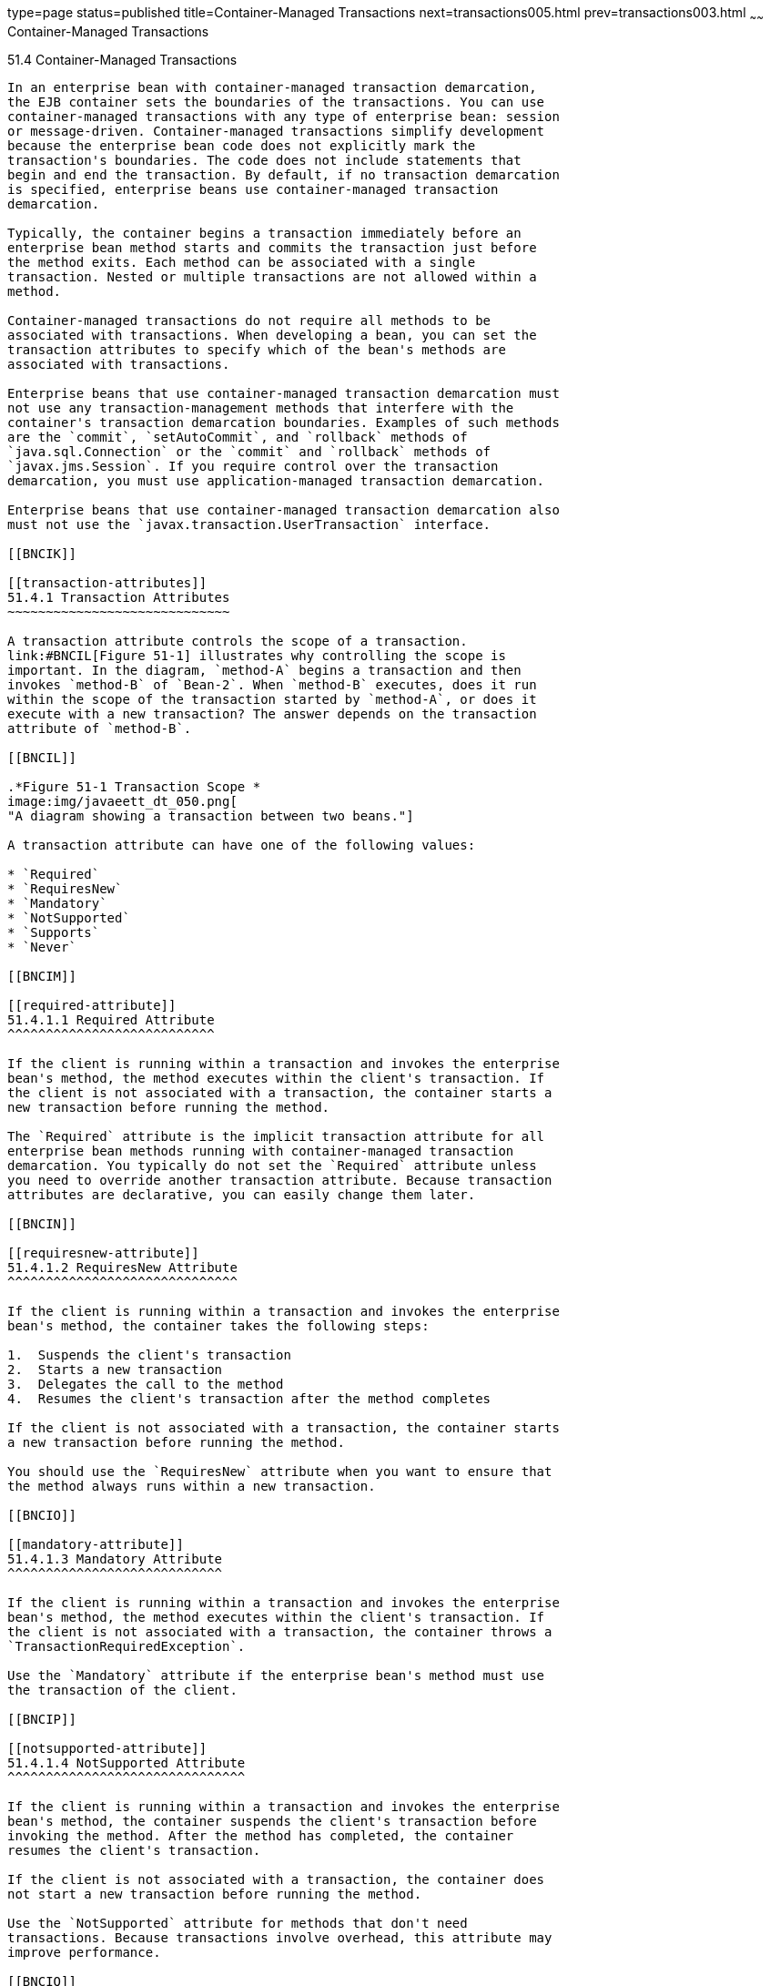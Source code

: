 type=page
status=published
title=Container-Managed Transactions
next=transactions005.html
prev=transactions003.html
~~~~~~
Container-Managed Transactions
==============================

[[BNCIJ]]

[[container-managed-transactions]]
51.4 Container-Managed Transactions
-----------------------------------

In an enterprise bean with container-managed transaction demarcation,
the EJB container sets the boundaries of the transactions. You can use
container-managed transactions with any type of enterprise bean: session
or message-driven. Container-managed transactions simplify development
because the enterprise bean code does not explicitly mark the
transaction's boundaries. The code does not include statements that
begin and end the transaction. By default, if no transaction demarcation
is specified, enterprise beans use container-managed transaction
demarcation.

Typically, the container begins a transaction immediately before an
enterprise bean method starts and commits the transaction just before
the method exits. Each method can be associated with a single
transaction. Nested or multiple transactions are not allowed within a
method.

Container-managed transactions do not require all methods to be
associated with transactions. When developing a bean, you can set the
transaction attributes to specify which of the bean's methods are
associated with transactions.

Enterprise beans that use container-managed transaction demarcation must
not use any transaction-management methods that interfere with the
container's transaction demarcation boundaries. Examples of such methods
are the `commit`, `setAutoCommit`, and `rollback` methods of
`java.sql.Connection` or the `commit` and `rollback` methods of
`javax.jms.Session`. If you require control over the transaction
demarcation, you must use application-managed transaction demarcation.

Enterprise beans that use container-managed transaction demarcation also
must not use the `javax.transaction.UserTransaction` interface.

[[BNCIK]]

[[transaction-attributes]]
51.4.1 Transaction Attributes
~~~~~~~~~~~~~~~~~~~~~~~~~~~~~

A transaction attribute controls the scope of a transaction.
link:#BNCIL[Figure 51-1] illustrates why controlling the scope is
important. In the diagram, `method-A` begins a transaction and then
invokes `method-B` of `Bean-2`. When `method-B` executes, does it run
within the scope of the transaction started by `method-A`, or does it
execute with a new transaction? The answer depends on the transaction
attribute of `method-B`.

[[BNCIL]]

.*Figure 51-1 Transaction Scope *
image:img/javaeett_dt_050.png[
"A diagram showing a transaction between two beans."]

A transaction attribute can have one of the following values:

* `Required`
* `RequiresNew`
* `Mandatory`
* `NotSupported`
* `Supports`
* `Never`

[[BNCIM]]

[[required-attribute]]
51.4.1.1 Required Attribute
^^^^^^^^^^^^^^^^^^^^^^^^^^^

If the client is running within a transaction and invokes the enterprise
bean's method, the method executes within the client's transaction. If
the client is not associated with a transaction, the container starts a
new transaction before running the method.

The `Required` attribute is the implicit transaction attribute for all
enterprise bean methods running with container-managed transaction
demarcation. You typically do not set the `Required` attribute unless
you need to override another transaction attribute. Because transaction
attributes are declarative, you can easily change them later.

[[BNCIN]]

[[requiresnew-attribute]]
51.4.1.2 RequiresNew Attribute
^^^^^^^^^^^^^^^^^^^^^^^^^^^^^^

If the client is running within a transaction and invokes the enterprise
bean's method, the container takes the following steps:

1.  Suspends the client's transaction
2.  Starts a new transaction
3.  Delegates the call to the method
4.  Resumes the client's transaction after the method completes

If the client is not associated with a transaction, the container starts
a new transaction before running the method.

You should use the `RequiresNew` attribute when you want to ensure that
the method always runs within a new transaction.

[[BNCIO]]

[[mandatory-attribute]]
51.4.1.3 Mandatory Attribute
^^^^^^^^^^^^^^^^^^^^^^^^^^^^

If the client is running within a transaction and invokes the enterprise
bean's method, the method executes within the client's transaction. If
the client is not associated with a transaction, the container throws a
`TransactionRequiredException`.

Use the `Mandatory` attribute if the enterprise bean's method must use
the transaction of the client.

[[BNCIP]]

[[notsupported-attribute]]
51.4.1.4 NotSupported Attribute
^^^^^^^^^^^^^^^^^^^^^^^^^^^^^^^

If the client is running within a transaction and invokes the enterprise
bean's method, the container suspends the client's transaction before
invoking the method. After the method has completed, the container
resumes the client's transaction.

If the client is not associated with a transaction, the container does
not start a new transaction before running the method.

Use the `NotSupported` attribute for methods that don't need
transactions. Because transactions involve overhead, this attribute may
improve performance.

[[BNCIQ]]

[[supports-attribute]]
51.4.1.5 Supports Attribute
^^^^^^^^^^^^^^^^^^^^^^^^^^^

If the client is running within a transaction and invokes the enterprise
bean's method, the method executes within the client's transaction. If
the client is not associated with a transaction, the container does not
start a new transaction before running the method.

Because the transactional behavior of the method may vary, you should
use the `Supports` attribute with caution.

[[BNCIR]]

[[never-attribute]]
51.4.1.6 Never Attribute
^^^^^^^^^^^^^^^^^^^^^^^^

If the client is running within a transaction and invokes the enterprise
bean's method, the container throws a `RemoteException`. If the client
is not associated with a transaction, the container does not start a new
transaction before running the method.

[[BNCIS]]

[[summary-of-transaction-attributes]]
51.4.1.7 Summary of Transaction Attributes
^^^^^^^^^^^^^^^^^^^^^^^^^^^^^^^^^^^^^^^^^^

link:#BNCIT[Table 51-1] summarizes the effects of the transaction
attributes. Both the `T1` and the `T2` transactions are controlled by
the container. A `T1` transaction is associated with the client that
calls a method in the enterprise bean. In most cases, the client is
another enterprise bean. A `T2` transaction is started by the container
just before the method executes.

In the last column of link:#BNCIT[Table 51-1], the word "None" means
that the business method does not execute within a transaction
controlled by the container. However, the database calls in such a
business method might be controlled by the transaction manager of the
database management system.

[[sthref233]][[BNCIT]]

Table 51-1 Transaction Attributes and Scope

[width="57%",cols="50%,50%,",options="header",]
|=======================================================================
|Transaction Attribute |Client's Transaction |Business Method's
Transaction
|`Required` |None |T2

|`Required` |T1 |T1

|`RequiresNew` |None |T2

|`RequiresNew` |T1 |T2

|`Mandatory` |None |Error

|`Mandatory` |T1 |T1

|`NotSupported` |None |None

|`NotSupported` |T1 |None

|`Supports` |None |None

|`Supports` |T1 |T1

|`Never` |None |None

|`Never` |T1 |Error
|=======================================================================


[[BNCIU]]

[[setting-transaction-attributes]]
51.4.1.8 Setting Transaction Attributes
^^^^^^^^^^^^^^^^^^^^^^^^^^^^^^^^^^^^^^^

Transaction attributes are specified by decorating the enterprise bean
class or method with a `javax.ejb.TransactionAttribute` annotation and
setting it to one of the `javax.ejb.TransactionAttributeType` constants.

If you decorate the enterprise bean class with `@TransactionAttribute`,
the specified `TransactionAttributeType` is applied to all the business
methods in the class. Decorating a business method with
`@TransactionAttribute` applies the `TransactionAttributeType` only to
that method. If a `@TransactionAttribute` annotation decorates both the
class and the method, the method `TransactionAttributeType` overrides
the class `TransactionAttributeType`.

The `TransactionAttributeType` constants shown in link:#GKCFD[Table
51-2] encapsulate the transaction attributes described earlier in this
section.

[[sthref234]][[GKCFD]]

Table 51-2 TransactionAttributeType Constants

[width="34%",cols="100%,",options="header",]
|========================================================
|Transaction Attribute |TransactionAttributeType Constant
|`Required` |`TransactionAttributeType.REQUIRED`
|`RequiresNew` |`TransactionAttributeType.REQUIRES_NEW`
|`Mandatory` |`TransactionAttributeType.MANDATORY`
|`NotSupported` |`TransactionAttributeType.NOT_SUPPORTED`
|`Supports` |`TransactionAttributeType.SUPPORTS`
|`Never` |`TransactionAttributeType.NEVER`
|========================================================


The following code snippet demonstrates how to use the
`@TransactionAttribute` annotation:

[source,oac_no_warn]
----
@TransactionAttribute(NOT_SUPPORTED)
@Stateful
public class TransactionBean implements Transaction {
...
    @TransactionAttribute(REQUIRES_NEW)
    public void firstMethod() {...}

    @TransactionAttribute(REQUIRED)
    public void secondMethod() {...}

    public void thirdMethod() {...}

    public void fourthMethod() {...}
}
----

In this example, the `TransactionBean` class's transaction attribute has
been set to `NotSupported`, `firstMethod` has been set to `RequiresNew`,
and `secondMethod` has been set to `Required`. Because a
`@TransactionAttribute` set on a method overrides the class
`@TransactionAttribute`, calls to `firstMethod` will create a new
transaction, and calls to `secondMethod` will either run in the current
transaction or start a new transaction. Calls to `thirdMethod` or
`fourthMethod` do not take place within a transaction.

[[BNCIV]]

[[rolling-back-a-container-managed-transaction]]
51.4.2 Rolling Back a Container-Managed Transaction
~~~~~~~~~~~~~~~~~~~~~~~~~~~~~~~~~~~~~~~~~~~~~~~~~~~

There are two ways to roll back a container-managed transaction. First,
if a system exception is thrown, the container will automatically roll
back the transaction. Second, by invoking the `setRollbackOnly` method
of the `EJBContext` interface, the bean method instructs the container
to roll back the transaction. If the bean throws an application
exception, the rollback is not automatic but can be initiated by a call
to `setRollbackOnly`.

[[BNCIW]]

[[synchronizing-a-session-beans-instance-variables]]
51.4.3 Synchronizing a Session Bean's Instance Variables
~~~~~~~~~~~~~~~~~~~~~~~~~~~~~~~~~~~~~~~~~~~~~~~~~~~~~~~~

The `SessionSynchronization` interface, which is optional, allows
stateful session bean instances to receive transaction synchronization
notifications. For example, you could synchronize the instance variables
of an enterprise bean with their corresponding values in the database.
The container invokes the `SessionSynchronization` methods
(`afterBegin`, `beforeCompletion`, and `afterCompletion`) at each of the
main stages of a transaction.

The `afterBegin` method informs the instance that a new transaction has
begun. The container invokes `afterBegin` immediately before it invokes
the business method.

The container invokes the `beforeCompletion` method after the business
method has finished but just before the transaction commits. The
`beforeCompletion` method is the last opportunity for the session bean
to roll back the transaction (by calling `setRollbackOnly`).

The `afterCompletion` method indicates that the transaction has
completed. This method has a single `boolean` parameter whose value is
`true` if the transaction was committed and `false` if it was rolled
back.

[[BNCIX]]

[[methods-not-allowed-in-container-managed-transactions]]
51.4.4 Methods Not Allowed in Container-Managed Transactions
~~~~~~~~~~~~~~~~~~~~~~~~~~~~~~~~~~~~~~~~~~~~~~~~~~~~~~~~~~~~

You should not invoke any method that might interfere with the
transaction boundaries set by the container. The following methods are
prohibited:

* The `commit`, `setAutoCommit`, and `rollback` methods of
`java.sql.Connection`
* The `getUserTransaction` method of `javax.ejb.EJBContext`
* Any method of `javax.transaction.UserTransaction`

You can, however, use these methods to set boundaries in
application-managed transactions.


